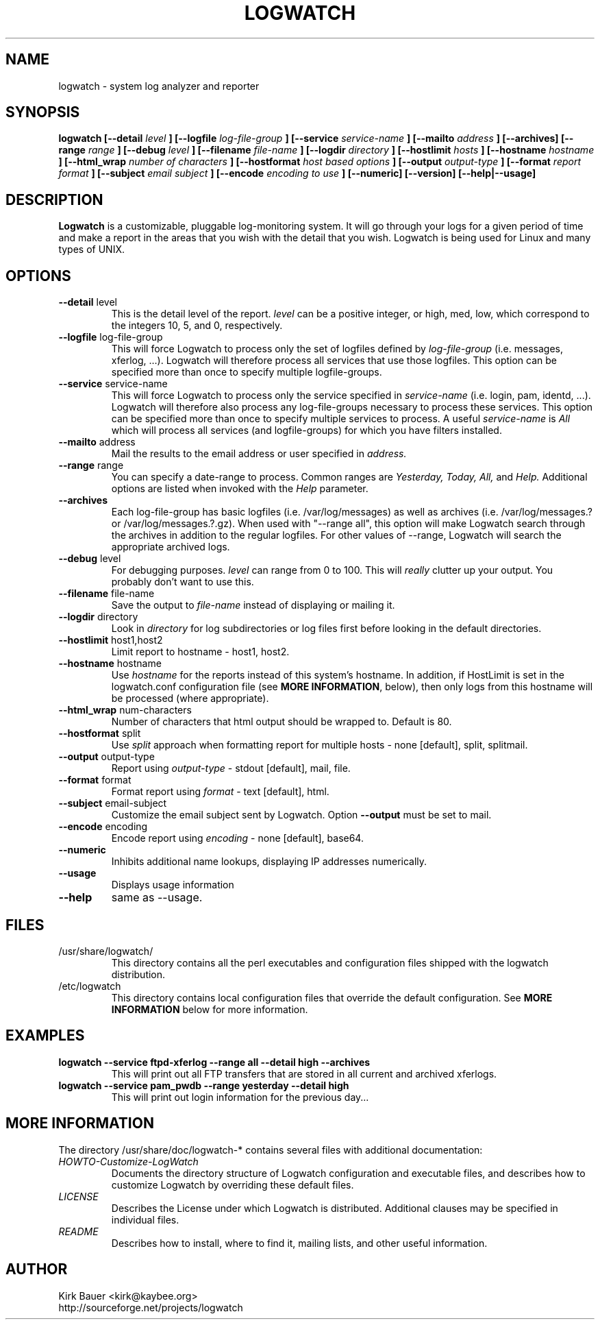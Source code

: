 .\" Process this file with
.\" groff -man -Tascii foo.1
.\"
.TH LOGWATCH 8 "May 2012" Linux "User Manuals"
.SH NAME
logwatch \- system log analyzer and reporter
.SH SYNOPSIS
.B logwatch [--detail
.I level
.B ] [--logfile
.I log-file-group
.B ] [--service
.I service-name
.B ] [--mailto
.I address
.B ] [--archives] [--range
.I range
.B ] [--debug
.I level
.B ] [--filename
.I file-name
.B ] [--logdir
.I directory
.B ] [--hostlimit
.I hosts
.B ] [--hostname
.I hostname
.B ] [--html_wrap
.I number of characters
.B ] [--hostformat 
.I host based options
.B ] [--output
.I output-type
.B ] [--format
.I report format
.B ] [--subject
.I email subject
.B ] [--encode
.I encoding to use
.B ] [--numeric] [--version] [--help|--usage]
.SH DESCRIPTION
.B Logwatch
is a customizable, pluggable log-monitoring system.  It will go
through your logs for a given period of time and make a report in the areas
that you wish with the detail that you wish.  Logwatch is being used for
Linux and many types of UNIX.
.SH OPTIONS
.IP "\fB--detail\fR level"
This is the detail level of the report.
.I level
can be a positive integer, or high, med, low, which correspond to the
integers 10, 5, and 0, respectively.
.IP "\fB--logfile\fR log-file-group"
This will force Logwatch to process only the set of logfiles
defined by
.I log-file-group
(i.e. messages, xferlog, ...).  Logwatch will therefore process
all services that use those logfiles.  This option can be specified
more than once to specify multiple logfile-groups.
.IP "\fB--service\fR service-name"
This will force Logwatch to process only the service specified in
.I service-name
(i.e. login, pam, identd, ...).  Logwatch will therefore also process
any log-file-groups necessary to process these services.  This option
can be specified more than once to specify multiple services to process.
A useful
.I service-name
is
.I All
which will process all services (and logfile-groups) for which you have
filters installed.
.IP "\fB--mailto\fR address"
Mail the results to the email address or user specified in
.I address.
.IP "\fB--range\fR range"
You can specify a date-range to process. Common ranges are  
.I Yesterday, Today, All,
and
.I Help.
Additional options are listed when invoked with the
.I Help
parameter.
.IP "\fB--archives\fR"
Each log-file-group has basic logfiles (i.e. /var/log/messages) as
well as archives (i.e. /var/log/messages.? or /var/log/messages.?.gz).
When used with "\-\-range all", this option will make Logwatch search
through the archives in addition to the regular logfiles.  For other
values of \-\-range, Logwatch will search the appropriate archived logs.
.IP "\fB--debug\fR level"
For debugging purposes.
.I level
can range from 0 to 100.  This will
.I really
clutter up your output.  You probably don't want to use this.
.IP "\fB--filename\fR file-name"
Save the output to
.I file-name
instead of displaying or mailing it.
.IP "\fB--logdir\fR directory"
Look in
.I directory
for log subdirectories or log files first before looking in the default directories.
.IP "\fB--hostlimit\fR host1,host2"
Limit report to hostname - host1, host2.
.IP "\fB--hostname\fR hostname"
Use
.I hostname
for the reports instead of this system's hostname.  In addition,
if HostLimit is set in the logwatch.conf configuration file (see
\fBMORE INFORMATION\fR, below),
then only logs from this hostname will be processed (where appropriate).
.IP "\fB--html_wrap\fR num-characters"
Number of characters that html output should be wrapped to. Default is 80.
.IP "\fB--hostformat\fR split"
Use
.I split
approach when formatting report for multiple hosts - none [default], split, splitmail.
.IP "\fB--output\fR output-type"
Report using
.I output-type
- stdout [default], mail, file.
.IP "\fB--format\fR format"
Format report using
.I format
- text [default], html.
.IP "\fB--subject\fR email-subject"
Customize the email subject sent by Logwatch.  Option \fB--output\fR
must be set to mail.
.IP "\fB--encode\fR encoding"
Encode report using
.I encoding
- none [default], base64.
.IP "\fB--numeric\fR"
Inhibits additional name lookups, displaying IP addresses numerically.
.IP "\fB--usage\fR"
Displays usage information
.IP "\fB--help\fR"
same as \-\-usage.
.SH FILES
.IP /usr/share/logwatch/
.RS
This directory contains all the perl executables and
configuration files shipped with the logwatch distribution.
.RE
.IP /etc/logwatch
.RS
This directory contains local configuration files that override
the default configuration.  See \fBMORE INFORMATION\fR below for more
information.
.RE
.SH EXAMPLES
.B logwatch --service ftpd-xferlog --range all --detail high --archives
.RS
This will print out all FTP transfers that are stored in all current and archived
xferlogs.
.RE
.B logwatch --service pam_pwdb --range yesterday --detail high 
.RS
This will print out login information for the previous day...
.RE
.SH MORE INFORMATION
The directory /usr/share/doc/logwatch-* contains several files with additional
documentation:
.RE
.I HOWTO-Customize-LogWatch
.RS 
Documents the directory structure of Logwatch configuration and executable
files, and describes how to customize Logwatch by overriding these default
files.
.RE
.I LICENSE
.RS
Describes the License under which Logwatch is distributed.  Additional
clauses may be specified in individual files.
.RE
.I README
.RS
Describes how to install, where to find it, mailing lists, and
other useful information.
.SH AUTHOR
.RE
Kirk Bauer <kirk@kaybee.org>
.RE
http://sourceforge.net/projects/logwatch
